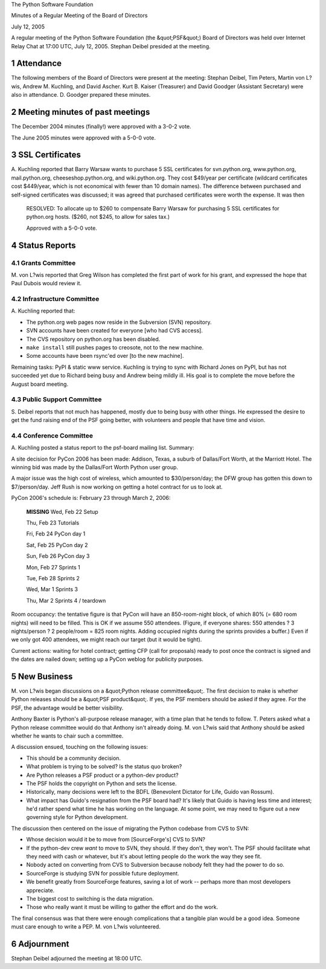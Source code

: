 The Python Software Foundation 

Minutes of a Regular Meeting of the Board of Directors 

July 12, 2005

A regular meeting of the Python Software Foundation (the &quot;PSF&quot;) Board
of Directors was held over Internet Relay Chat at 17:00 UTC, July 12,
2005.  Stephan Deibel presided at the meeting.

1   Attendance
--------------

The following members of the Board of Directors were present at the
meeting: Stephan Deibel, Tim Peters, Martin von L?wis, Andrew
M. Kuchling, and David Ascher.  Kurt B. Kaiser (Treasurer) and David
Goodger (Assistant Secretary) were also in attendance.  D. Goodger
prepared these minutes.

2   Meeting minutes of past meetings
------------------------------------

The December 2004 minutes (finally!) were approved with a 3-0-2 vote. 

The June 2005 minutes were approved with a 5-0-0 vote.

3   SSL Certificates
--------------------

A. Kuchling reported that Barry Warsaw wants to purchase 5 SSL
certificates for svn.python.org, www.python.org, mail.python.org,
cheeseshop.python.org, and wiki.python.org.  They cost $49/year per
certificate (wildcard certificates cost $449/year, which is not
economical with fewer than 10 domain names).  The difference between
purchased and self-signed certificates was discussed; it was agreed
that purchased certificates were worth the expense.  It was then

    RESOLVED: To allocate up to $260 to compensate Barry Warsaw for
    purchasing 5 SSL certificates for python.org hosts.  ($260, not
    $245, to allow for sales tax.)

    Approved with a 5-0-0 vote.

4   Status Reports
------------------

4.1   Grants Committee
~~~~~~~~~~~~~~~~~~~~~~

M. von L?wis reported that Greg Wilson has completed the first part of
work for his grant, and expressed the hope that Paul Dubois would
review it.

4.2   Infrastructure Committee
~~~~~~~~~~~~~~~~~~~~~~~~~~~~~~

A. Kuchling reported
that:

- The python.org web pages now reside in the Subversion (SVN) repository.

- SVN accounts have been created for everyone [who had CVS access].

- The CVS repository on python.org has been disabled.

- ``make install`` still pushes pages to creosote, not to the new machine.

- Some accounts have been rsync'ed over [to the new machine].

Remaining tasks: PyPI & static www service.  Kuchling is trying to
sync with Richard Jones on PyPI, but has not succeeded yet due to
Richard being busy and Andrew being mildly ill.  His goal is to
complete the move before the August board meeting.

4.3   Public Support Committee
~~~~~~~~~~~~~~~~~~~~~~~~~~~~~~

S. Deibel reports that not much has happened, mostly due to being busy
with other things.  He expressed the desire to get the fund raising
end of the PSF going better, with volunteers and people that have time
and vision.

4.4   Conference Committee
~~~~~~~~~~~~~~~~~~~~~~~~~~

A. Kuchling posted a status report to the psf-board mailing list.
Summary:

A site decision for PyCon 2006 has been made: Addison, Texas, a suburb
of Dallas/Fort Worth, at the Marriott Hotel.  The winning bid was made
by the Dallas/Fort Worth Python user group.

A major issue was the high cost of wireless, which amounted to
$30/person/day; the DFW group has gotten this down to $7/person/day.
Jeff Rush is now working on getting a hotel contract for us to look
at.

PyCon 2006's schedule is: February 23 through March 2, 2006: 

    **MISSING**
    Wed, Feb 22   Setup

    Thu, Feb 23   Tutorials

    Fri, Feb 24   PyCon day 1

    Sat, Feb 25   PyCon day 2

    Sun, Feb 26   PyCon day 3

    Mon, Feb 27   Sprints 1

    Tue, Feb 28   Sprints 2

    Wed, Mar  1   Sprints 3

    Thu, Mar  2   Sprints 4 / teardown

Room occupancy: the tentative figure is that PyCon will have an
850-room-night block, of which 80% (= 680 room nights) will need to be
filled.  This is OK if we assume 550 attendees.  (Figure, if everyone
shares: 550 attendes ? 3 nights/person ? 2 people/room = 825 room
nights.  Adding occupied nights during the sprints provides a buffer.)
Even if we only got 400 attendees, we might reach our target (but it
would be tight).

Current actions: waiting for hotel contract; getting CFP (call for
proposals) ready to post once the contract is signed and the dates are
nailed down; setting up a PyCon weblog for publicity purposes.

5   New Business
----------------

M. von L?wis began discussions on a &quot;Python release committee&quot;.  The
first decision to make is whether Python releases should be a &quot;PSF
product&quot;.  If yes, the PSF members should be asked if they agree.  For
the PSF, the advantage would be better visibility.

Anthony Baxter is Python's all-purpose release manager, with a time
plan that he tends to follow.  T. Peters asked what a Python release
committee would do that Anthony isn't already doing.  M. von L?wis
said that Anthony should be asked whether he wants to chair such a
committee.

A discussion ensued, touching on the following issues: 

- This should be a community decision.

- What problem is trying to be solved?  Is the status quo broken?

- Are Python releases a PSF product or a python-dev product?

- The PSF holds the copyright on Python and sets the license.

- Historically, many decisions were left to the BDFL (Benevolent Dictator for Life, Guido van Rossum).

- What impact has Guido's resignation from the PSF board had?  It's likely that Guido is having less time and interest; he'd rather spend what time he has working on the language.  At some point, we may need to figure out a new governing style for Python development.

The discussion then centered on the issue of migrating the Python
codebase from CVS to SVN:

- Whose decision would it be to move from [SourceForge's] CVS to SVN?

- If the python-dev crew *want* to move to SVN, they should.  If they don't, they won't.  The PSF should facilitate what they need with cash or whatever, but it's about letting people do the work the way they see fit.

- Nobody acted on converting from CVS to Subversion because nobody felt they had the power to do so.

- SourceForge is studying SVN for possible future deployment.

- We benefit greatly from SourceForge features, saving a lot of work -- perhaps more than most developers appreciate.

- The biggest cost to switching is the data migration.

- Those who really want it must be willing to gather the effort and do the work.

The final consensus was that there were enough complications that a
tangible plan would be a good idea.  Someone must care enough to write
a PEP.  M. von L?wis volunteered.

6   Adjournment
---------------

Stephan Deibel adjourned the meeting at 18:00 UTC.